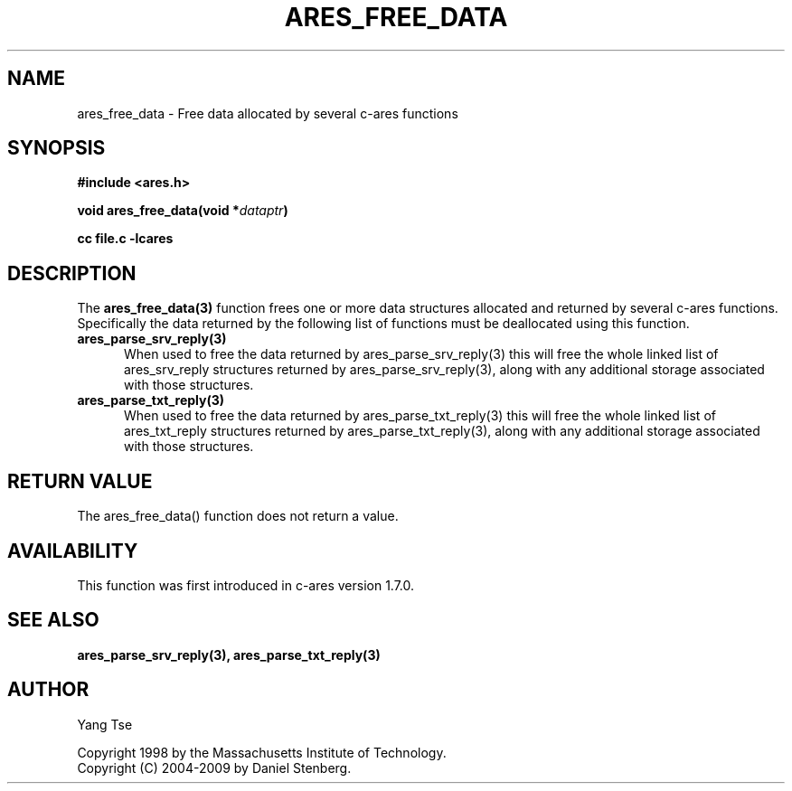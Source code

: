 .\" $Id: ares_free_data.3,v 1.3 2009-11-23 12:03:33 yangtse Exp $
.\"
.\" Copyright 1998 by the Massachusetts Institute of Technology.
.\" Copyright (C) 2004-2009 by Daniel Stenberg
.\"
.\" Permission to use, copy, modify, and distribute this
.\" software and its documentation for any purpose and without
.\" fee is hereby granted, provided that the above copyright
.\" notice appear in all copies and that both that copyright
.\" notice and this permission notice appear in supporting
.\" documentation, and that the name of M.I.T. not be used in
.\" advertising or publicity pertaining to distribution of the
.\" software without specific, written prior permission.
.\" M.I.T. makes no representations about the suitability of
.\" this software for any purpose.  It is provided "as is"
.\" without express or implied warranty.
.\"
.TH ARES_FREE_DATA 3 "23 Nov 2009"
.SH NAME
ares_free_data \- Free data allocated by several c-ares functions
.SH SYNOPSIS
.nf
.B #include <ares.h>
.PP
.B void ares_free_data(void *\fIdataptr\fP)
.PP
.B cc file.c -lcares
.fi
.SH DESCRIPTION
.PP
The
.B ares_free_data(3)
function frees one or more data structures allocated and returned
by several c-ares functions. Specifically the data returned by the
following list of functions must be deallocated using this function.
.TP 5
.B ares_parse_srv_reply(3)
When used to free the data returned by ares_parse_srv_reply(3) this
will free the whole linked list of ares_srv_reply structures returned
by ares_parse_srv_reply(3), along with any additional storage
associated with those structures.
.TP
.B ares_parse_txt_reply(3)
When used to free the data returned by ares_parse_txt_reply(3) this
will free the whole linked list of ares_txt_reply structures returned
by ares_parse_txt_reply(3), along with any additional storage
associated with those structures.
.SH RETURN VALUE
The ares_free_data() function does not return a value.
.SH AVAILABILITY
This function was first introduced in c-ares version 1.7.0.
.SH SEE ALSO
.BR ares_parse_srv_reply(3),
.BR ares_parse_txt_reply(3)
.SH AUTHOR
Yang Tse
.PP
Copyright 1998 by the Massachusetts Institute of Technology.
.br
Copyright (C) 2004-2009 by Daniel Stenberg.
